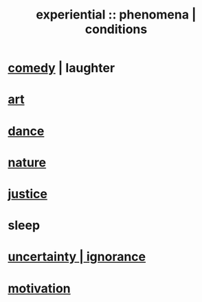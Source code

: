 :PROPERTIES:
:ID:       ce2d269b-5029-435e-abf7-d33a984ca8cc
:ROAM_ALIASES: "phenomena" "conditions"
:END:
#+title: experiential :: phenomena | conditions
* [[id:92cb5b77-ce0e-4e11-8e9e-3be146688fcf][comedy]] | laughter
* [[id:e7a68f0b-f932-4978-9636-88a4ecbe639c][art]]
* [[id:5c1dc0d8-b3a2-4dae-9c2d-7bda2d9789c0][dance]]
* [[id:5a5ae8a2-fd35-457f-bb36-4cad26c0454d][nature]]
* [[id:0a6dcf44-6c2c-432a-90a7-babfbb3e0b7d][justice]]
* sleep
* [[id:7ea32dd5-3ad2-4de1-851b-a3a8d7f88711][uncertainty | ignorance]]
* [[id:7b52eb18-91c5-4f83-be4f-40ff8a918541][motivation]]
